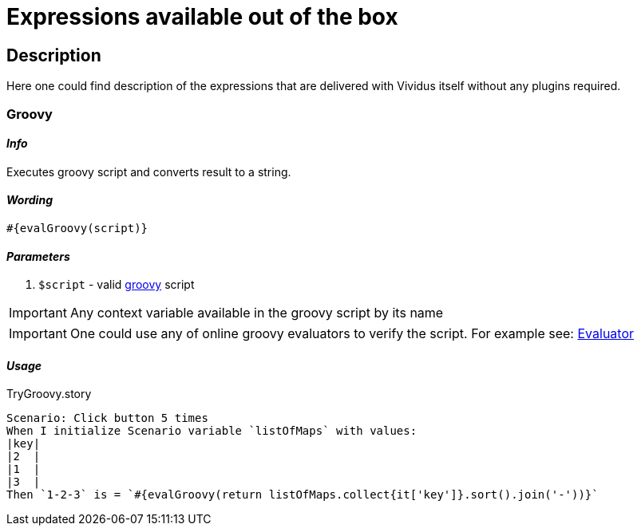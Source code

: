 = Expressions available out of the box

== Description

Here one could find description of the expressions that are delivered with Vividus itself without any plugins required.

=== Groovy

==== *_Info_*

Executes groovy script and converts result to a string.

==== *_Wording_*

[source,gherkin]
----
#{evalGroovy(script)}
----

==== *_Parameters_*

. `$script` - valid https://groovy-lang.org/index.html[groovy] script

[IMPORTANT]
Any context variable available in the groovy script by its name

[IMPORTANT]
One could use any of online groovy evaluators to verify the script. For example see: https://groovy-playground.appspot.com/[Evaluator]

==== *_Usage_*

.TryGroovy.story
[source,gherkin]
----
Scenario: Click button 5 times
When I initialize Scenario variable `listOfMaps` with values:
|key|
|2  |
|1  |
|3  |
Then `1-2-3` is = `#{evalGroovy(return listOfMaps.collect{it['key']}.sort().join('-'))}`
----
